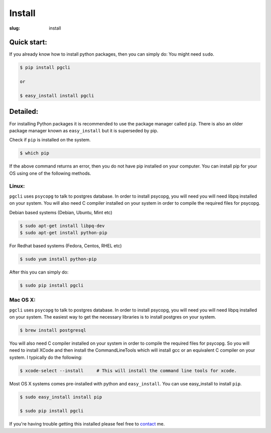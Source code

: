 Install
#######

:slug: install

Quick start:
------------

If you already know how to install python packages, then you can simply do:
You might need ``sudo``. 

.. code:: bash

    $ pip install pgcli

    or 

    $ easy_install install pgcli

Detailed:
---------

For installing Python packages it is recommended to use the package manager
called ``pip``. There is also an older package manager known as
``easy_install`` but it is superseded by pip.

Check if ``pip`` is installed on the system.

.. code:: bash

    $ which pip

If the above command returns an error, then you do not have pip installed on
your computer. You can install pip for your OS using one of the following
methods.

Linux:
~~~~~~

``pgcli`` uses ``psycopg`` to talk to postgres database. In order to install
psycopg, you will need you will need libpq installed on your system. You will
also need C compiler installed on your system in order to compile the required
files for psycopg.

Debian based systems (Debian, Ubuntu, Mint etc)

.. code:: bash

    $ sudo apt-get install libpq-dev
    $ sudo apt-get install python-pip

For Redhat based systems (Fedora, Centos, RHEL etc)

.. code:: bash

    $ sudo yum install python-pip

After this you can simply do:

.. code:: bash

    $ sudo pip install pgcli

Mac OS X:
~~~~~~~~~

``pgcli`` uses ``psycopg`` to talk to postgres database. In order to install
psycopg, you will need you will need libpq installed on your system. The
easiest way to get the necessary libraries is to install postgres on your
system. 

.. code:: bash

    $ brew install postgresql

You will also need C compiler installed on your system in order to compile the
required files for psycopg. So you will need to install XCode and then install
the CommandLineTools which will install gcc or an equivalent C compiler on your
system. I typically do the following: 

.. code:: bash

   $ xcode-select --install     # This will install the command line tools for xcode.

Most OS X systems comes pre-installed with python and ``easy_install``. You can
use easy_install to install ``pip``.

.. code:: bash

    $ sudo easy_install install pip
    
    $ sudo pip install pgcli

If you're having trouble getting this installed please feel free to `contact
<{filename}/pages/6.about.rst>`_ me. 
